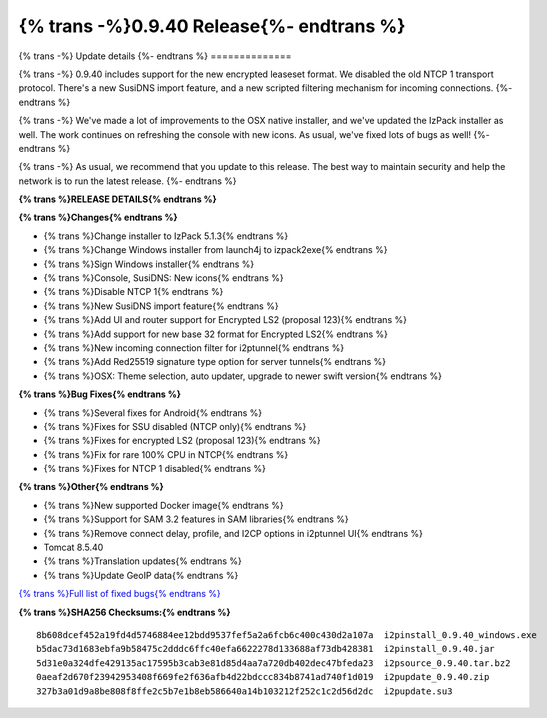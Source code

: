 ===========================================
{% trans -%}0.9.40 Release{%- endtrans %}
===========================================

.. meta::
   :author: zzz
   :date: 2019-05-07
   :category: release
   :excerpt: {% trans %}0.9.40 with new icons{% endtrans %}

{% trans -%}
Update details
{%- endtrans %}
==============

{% trans -%}
0.9.40 includes support for the new encrypted leaseset format.
We disabled the old NTCP 1 transport protocol.
There's a new SusiDNS import feature, and a new scripted filtering mechanism for incoming connections.
{%- endtrans %}

{% trans -%}
We've made a lot of improvements to the OSX native installer, and we've updated the IzPack installer as well.
The work continues on refreshing the console with new icons.
As usual, we've fixed lots of bugs as well!
{%- endtrans %}

{% trans -%}
As usual, we recommend that you update to this release. The best way to
maintain security and help the network is to run the latest release.
{%- endtrans %}


**{% trans %}RELEASE DETAILS{% endtrans %}**

**{% trans %}Changes{% endtrans %}**

- {% trans %}Change installer to IzPack 5.1.3{% endtrans %}
- {% trans %}Change Windows installer from launch4j to izpack2exe{% endtrans %}
- {% trans %}Sign Windows installer{% endtrans %}
- {% trans %}Console, SusiDNS: New icons{% endtrans %}
- {% trans %}Disable NTCP 1{% endtrans %}
- {% trans %}New SusiDNS import feature{% endtrans %}
- {% trans %}Add UI and router support for Encrypted LS2 (proposal 123){% endtrans %}
- {% trans %}Add support for new base 32 format for Encrypted LS2{% endtrans %}
- {% trans %}New incoming connection filter for i2ptunnel{% endtrans %}
- {% trans %}Add Red25519 signature type option for server tunnels{% endtrans %}
- {% trans %}OSX: Theme selection, auto updater, upgrade to newer swift version{% endtrans %}


**{% trans %}Bug Fixes{% endtrans %}**

- {% trans %}Several fixes for Android{% endtrans %}
- {% trans %}Fixes for SSU disabled (NTCP only){% endtrans %}
- {% trans %}Fixes for encrypted LS2 (proposal 123){% endtrans %}
- {% trans %}Fix for rare 100% CPU in NTCP{% endtrans %}
- {% trans %}Fixes for NTCP 1 disabled{% endtrans %}


**{% trans %}Other{% endtrans %}**

- {% trans %}New supported Docker image{% endtrans %}
- {% trans %}Support for SAM 3.2 features in SAM libraries{% endtrans %}
- {% trans %}Remove connect delay, profile, and I2CP options in i2ptunnel UI{% endtrans %}
- Tomcat 8.5.40
- {% trans %}Translation updates{% endtrans %}
- {% trans %}Update GeoIP data{% endtrans %}


`{% trans %}Full list of fixed bugs{% endtrans %}`__

__ http://{{ i2pconv('trac.i2p2.i2p') }}/query?resolution=fixed&milestone=0.9.40


**{% trans %}SHA256 Checksums:{% endtrans %}**

::


     8b608dcef452a19fd4d5746884ee12bdd9537fef5a2a6fcb6c400c430d2a107a  i2pinstall_0.9.40_windows.exe
     b5dac73d1683ebfa9b58475c2dddc6ffc40efa6622278d133688af73db428381  i2pinstall_0.9.40.jar
     5d31e0a324dfe429135ac17595b3cab3e81d85d4aa7a720db402dec47bfeda23  i2psource_0.9.40.tar.bz2
     0aeaf2d670f23942953408f669fe2f636afb4d22bdccc834b8741ad740f1d019  i2pupdate_0.9.40.zip
     327b3a01d9a8be808f8ffe2c5b7e1b8eb586640a14b103212f252c1c2d56d2dc  i2pupdate.su3

